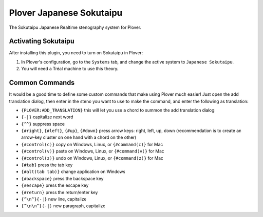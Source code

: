Plover Japanese Sokutaipu
=====================

The Sokutaipu Japanese Realtime stenography system for Plover.

Activating Sokutaipu
~~~~~~~~~~~~~~~~~~~~

After installing this plugin, you need to turn on Sokutaipu in Plover:

1. In Plover's configuration, go to the ``Systems`` tab, and change the active system to ``Japanese Sokutaipu``.
2. You will need a Tréal machine to use this theory.

Common Commands
~~~~~~~~~~~~~~~

It would be a good time to define some custom commands that make using Plover much easier! Just open the add translation dialog, then enter in the steno you want to use to make the command, and enter the following as translation:

- ``{PLOVER:ADD_TRANSLATION}`` this will let you use a chord to summon the add translation dialog
- ``{-|}`` capitalize next word
- ``{^^}`` suppress space
- ``{#right}``, ``{#left}``, ``{#up}``, ``{#down}`` press arrow keys: right, left, up, down (recommendation is to create an arrow-key cluster on one hand with a chord on the other)
- ``{#control(c)}`` copy on Windows, Linux, or ``{#command(c)}`` for Mac
- ``{#control(v)}`` paste on Windows, Linux, or ``{#command(v)}`` for Mac
- ``{#control(z)}`` undo on Windows, Linux, or ``{#command(z)}`` for Mac
- ``{#tab}`` press the tab key
- ``{#alt(tab tab)}`` change application on Windows
- ``{#backspace}`` press the backspace key
- ``{#escape}`` press the escape key
- ``{#return}`` press the return/enter key
- ``{^\n^}{-|}`` new line, capitalize
- ``{^\n\n^}{-|}`` new paragraph, capitalize
